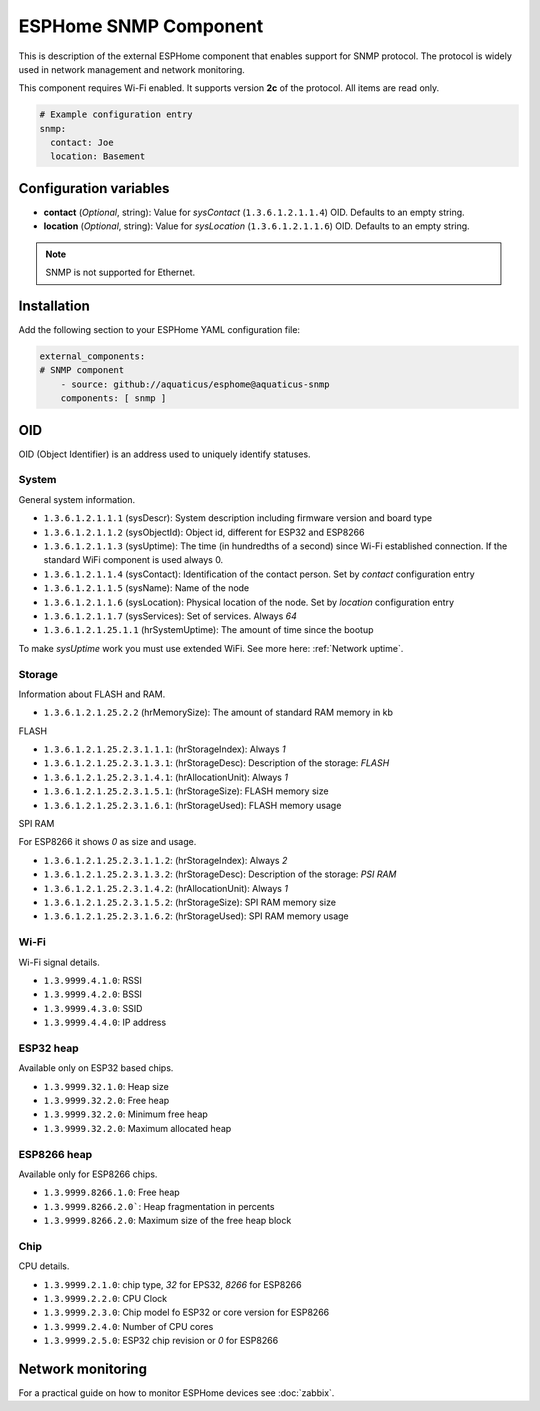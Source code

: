 ESPHome SNMP Component
======================

This is description of the external ESPHome component that enables support for SNMP protocol. The protocol is widely 
used in network management and network monitoring.

This component requires Wi-Fi enabled. It supports version **2c** of the protocol. All items are read only.

.. code-block:: yaml

    # Example configuration entry
    snmp:
      contact: Joe
      location: Basement

Configuration variables
------------------------

- **contact** (*Optional*, string): Value for `sysContact` (``1.3.6.1.2.1.1.4``) OID. Defaults to an empty string.
- **location** (*Optional*, string): Value for `sysLocation` (``1.3.6.1.2.1.1.6``) OID. Defaults to an empty string.


.. note::

    SNMP is not supported for Ethernet.

Installation
------------

Add the following section to your ESPHome YAML configuration file:

.. code-block:: yaml

   external_components:
   # SNMP component
       - source: github://aquaticus/esphome@aquaticus-snmp
       components: [ snmp ]

OID
---

OID (Object Identifier) is an address used to uniquely identify statuses.

System
~~~~~~

General system information.

- ``1.3.6.1.2.1.1.1`` (sysDescr): System description including firmware version and board type
- ``1.3.6.1.2.1.1.2`` (sysObjectId): Object id, different for ESP32 and ESP8266
- ``1.3.6.1.2.1.1.3`` (sysUptime): The time (in hundredths of a second) since Wi-Fi established connection. If the standard WiFi component is used always 0.
- ``1.3.6.1.2.1.1.4`` (sysContact): Identification of the contact person. Set by `contact` configuration entry
- ``1.3.6.1.2.1.1.5`` (sysName): Name of the node
- ``1.3.6.1.2.1.1.6`` (sysLocation): Physical location of the node. Set by `location` configuration entry
- ``1.3.6.1.2.1.1.7`` (sysServices): Set of services. Always `64`
- ``1.3.6.1.2.1.25.1.1`` (hrSystemUptime): The amount of time since the bootup

To make `sysUptime` work you must use extended WiFi. See more here: :ref:`Network uptime`.

Storage
~~~~~~~

Information about FLASH and RAM.

- ``1.3.6.1.2.1.25.2.2`` (hrMemorySize): The amount of standard RAM memory in kb

FLASH


- ``1.3.6.1.2.1.25.2.3.1.1.1``: (hrStorageIndex): Always `1`
- ``1.3.6.1.2.1.25.2.3.1.3.1``: (hrStorageDesc): Description of the storage: `FLASH`
- ``1.3.6.1.2.1.25.2.3.1.4.1``: (hrAllocationUnit): Always `1`
- ``1.3.6.1.2.1.25.2.3.1.5.1``: (hrStorageSize): FLASH memory size
- ``1.3.6.1.2.1.25.2.3.1.6.1``: (hrStorageUsed): FLASH memory usage

SPI RAM


For ESP8266 it shows `0` as size and usage.

- ``1.3.6.1.2.1.25.2.3.1.1.2``: (hrStorageIndex): Always `2`
- ``1.3.6.1.2.1.25.2.3.1.3.2``: (hrStorageDesc): Description of the storage: `PSI RAM`
- ``1.3.6.1.2.1.25.2.3.1.4.2``: (hrAllocationUnit): Always `1`
- ``1.3.6.1.2.1.25.2.3.1.5.2``: (hrStorageSize): SPI RAM memory size
- ``1.3.6.1.2.1.25.2.3.1.6.2``: (hrStorageUsed): SPI RAM memory usage

Wi-Fi
~~~~~

Wi-Fi signal details.

- ``1.3.9999.4.1.0``: RSSI
- ``1.3.9999.4.2.0``: BSSI
- ``1.3.9999.4.3.0``: SSID
- ``1.3.9999.4.4.0``: IP address


ESP32 heap
~~~~~~~~~~

Available only on ESP32 based chips.

- ``1.3.9999.32.1.0``: Heap size
- ``1.3.9999.32.2.0``: Free heap
- ``1.3.9999.32.2.0``: Minimum free heap
- ``1.3.9999.32.2.0``: Maximum allocated heap


ESP8266 heap
~~~~~~~~~~~~

Available only for ESP8266 chips.

- ``1.3.9999.8266.1.0``: Free heap
- ``1.3.9999.8266.2.0```: Heap fragmentation in percents
- ``1.3.9999.8266.2.0``: Maximum size of the free heap block


Chip
~~~~

CPU details.

- ``1.3.9999.2.1.0``: chip type, `32` for EPS32, `8266` for ESP8266
- ``1.3.9999.2.2.0``: CPU Clock
- ``1.3.9999.2.3.0``: Chip model fo ESP32 or core version for ESP8266
- ``1.3.9999.2.4.0``: Number of CPU cores
- ``1.3.9999.2.5.0``: ESP32 chip revision or `0` for ESP8266

Network monitoring
------------------

For a practical guide on how to monitor ESPHome devices see :doc:`zabbix`.